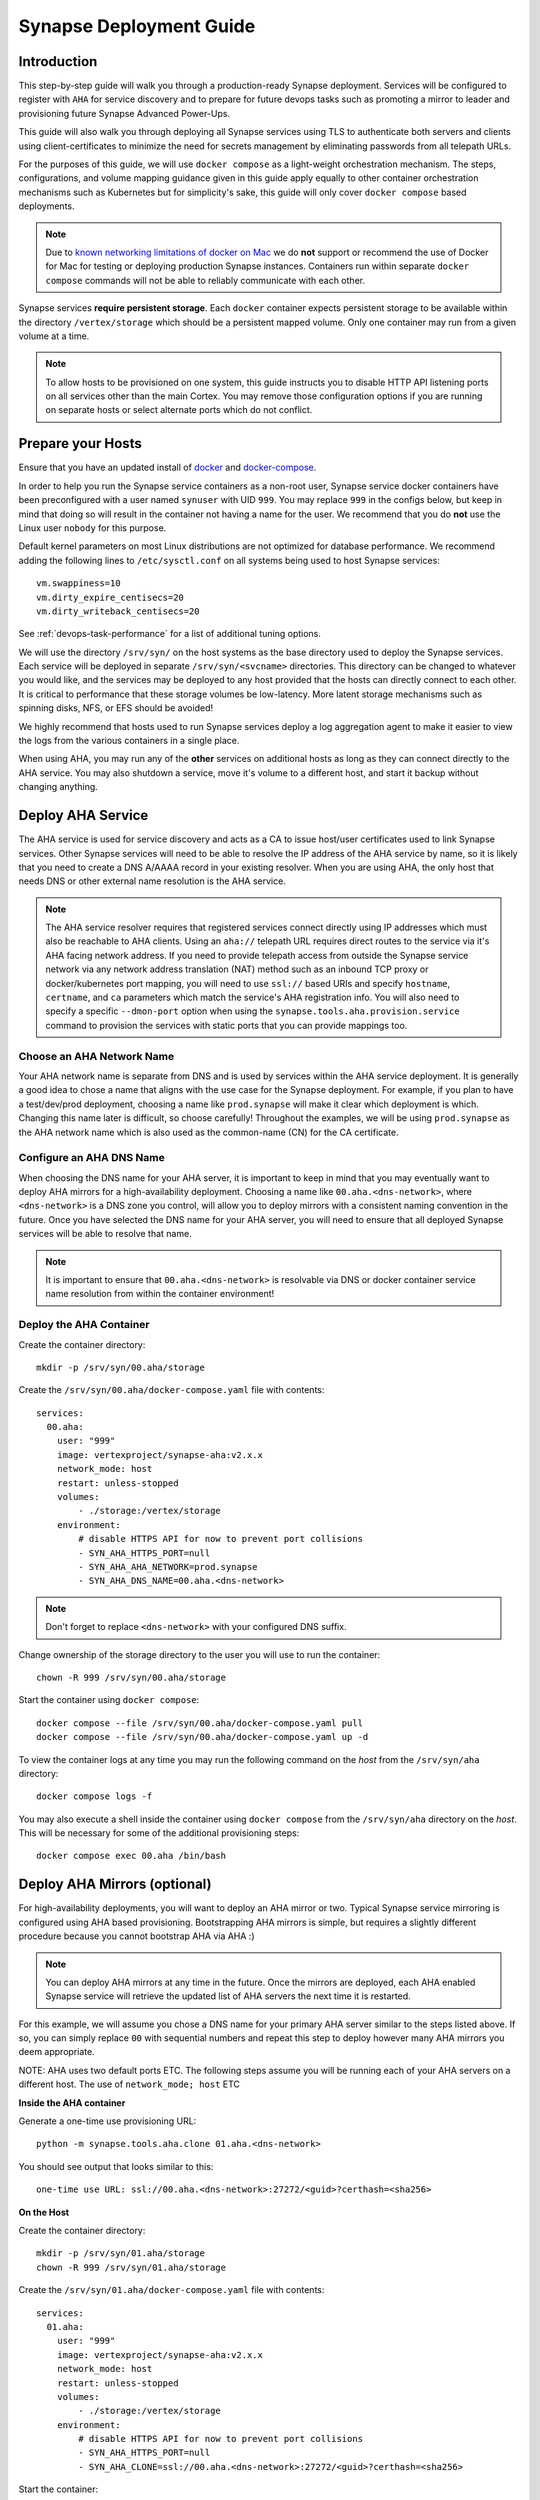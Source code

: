 .. _deploymentguide:

Synapse Deployment Guide
########################

Introduction
============

This step-by-step guide will walk you through a production-ready Synapse deployment. Services will be
configured to register with ``AHA`` for service discovery and to prepare for future devops tasks such
as promoting a mirror to leader and provisioning future Synapse Advanced Power-Ups.

This guide will also walk you through deploying all Synapse services using TLS to authenticate both
servers and clients using client-certificates to minimize the need for secrets management by eliminating
passwords from all telepath URLs.

For the purposes of this guide, we will use ``docker compose`` as a light-weight orchestration mechanism.
The steps, configurations, and volume mapping guidance given in this guide apply equally to other container
orchestration mechanisms such as Kubernetes but for simplicity's sake, this guide will only cover
``docker compose`` based deployments.

.. note::

    Due to `known networking limitations of docker on Mac`_ we do **not** support or recommend the use
    of Docker for Mac for testing or deploying production Synapse instances. Containers run within
    separate ``docker compose`` commands will not be able to reliably communicate with each other.

Synapse services **require persistent storage**. Each ``docker`` container expects persistent storage to be available
within the directory ``/vertex/storage`` which should be a persistent mapped volume. Only one container may run from a
given volume at a time.

.. note::

    To allow hosts to be provisioned on one system, this guide instructs you to disable HTTP API listening
    ports on all services other than the main Cortex. You may remove those configuration options if you are
    running on separate hosts or select alternate ports which do not conflict.

Prepare your Hosts
==================

Ensure that you have an updated install of docker_ and docker-compose_.

In order to help you run the Synapse service containers as a non-root user, Synapse service docker containers
have been preconfigured with a user named ``synuser`` with UID ``999``. You may replace ``999`` in the configs
below, but keep in mind that doing so will result in the container not having a name for the user. We recommend
that you do **not** use the Linux user ``nobody`` for this purpose.

Default kernel parameters on most Linux distributions are not optimized for database performance. We recommend
adding the following lines to ``/etc/sysctl.conf`` on all systems being used to host Synapse services::

    vm.swappiness=10
    vm.dirty_expire_centisecs=20
    vm.dirty_writeback_centisecs=20

See :ref:`devops-task-performance` for a list of additional tuning options.

We will use the directory ``/srv/syn/`` on the host systems as the base directory used to deploy
the Synapse services. Each service will be deployed in separate ``/srv/syn/<svcname>`` directories. This
directory can be changed to whatever you would like, and the services may be deployed to any host provided
that the hosts can directly connect to each other.  It is critical to performance that these storage volumes
be low-latency. More latent storage mechanisms such as spinning disks, NFS, or EFS should be avoided!

We highly recommend that hosts used to run Synapse services deploy a log aggregation agent to make it easier
to view the logs from the various containers in a single place.

When using AHA, you may run any of the **other** services on additional hosts as long as they can connect
directly to the AHA service.  You may also shutdown a service, move it's volume to a different host, and
start it backup without changing anything.

Deploy AHA Service
==================

The AHA service is used for service discovery and acts as a CA to issue host/user certificates used to link
Synapse services. Other Synapse services will need to be able to resolve the IP address of the AHA service
by name, so it is likely that you need to create a DNS A/AAAA record in your existing resolver. When you are
using AHA, the only host that needs DNS or other external name resolution is the AHA service.

.. note::

    The AHA service resolver requires that registered services connect directly using IP addresses which
    must also be reachable to AHA clients. Using an ``aha://`` telepath URL requires direct routes to the
    service via it's AHA facing network address. If you need to provide telepath access from outside the
    Synapse service network via any network address translation (NAT) method such as an inbound TCP proxy
    or docker/kubernetes port mapping, you will need to use ``ssl://`` based URIs and specify ``hostname``,
    ``certname``, and ``ca`` parameters which match the service's AHA registration info. You will also need
    to specify a specific ``--dmon-port`` option when using the  ``synapse.tools.aha.provision.service``
    command to provision the services with static ports that you can provide mappings too.

Choose an AHA Network Name
--------------------------

Your AHA network name is separate from DNS and is used by services within the AHA service deployment. It is
generally a good idea to chose a name that aligns with the use case for the Synapse deployment. For example,
if you plan to have a test/dev/prod deployment, choosing a name like ``prod.synapse`` will make it clear which
deployment is which. Changing this name later is difficult, so choose carefully! Throughout the examples, we
will be using ``prod.synapse`` as the AHA network name which is also used as the common-name (CN) for the CA
certificate.

Configure an AHA DNS Name
-------------------------

When choosing the DNS name for your AHA server, it is important to keep in mind that you may eventually want to
deploy AHA mirrors for a high-availability deployment. Choosing a name like ``00.aha.<dns-network>``,
where ``<dns-network>`` is a DNS zone you control, will allow you to deploy mirrors with a consistent naming
convention in the future. Once you have selected the DNS name for your AHA server, you will need to ensure that
all deployed Synapse services will be able to resolve that name.

.. note::

    It is important to ensure that ``00.aha.<dns-network>`` is resolvable via DNS or docker container service
    name resolution from within the container environment!


Deploy the AHA Container
------------------------

Create the container directory::

    mkdir -p /srv/syn/00.aha/storage

Create the ``/srv/syn/00.aha/docker-compose.yaml`` file with contents::

    services:
      00.aha:
        user: "999"
        image: vertexproject/synapse-aha:v2.x.x
        network_mode: host
        restart: unless-stopped
        volumes:
            - ./storage:/vertex/storage
        environment:
            # disable HTTPS API for now to prevent port collisions
            - SYN_AHA_HTTPS_PORT=null
            - SYN_AHA_AHA_NETWORK=prod.synapse
            - SYN_AHA_DNS_NAME=00.aha.<dns-network>

.. note::

    Don't forget to replace ``<dns-network>`` with your configured DNS suffix.

Change ownership of the storage directory to the user you will use to run the container::

    chown -R 999 /srv/syn/00.aha/storage

Start the container using ``docker compose``::

    docker compose --file /srv/syn/00.aha/docker-compose.yaml pull
    docker compose --file /srv/syn/00.aha/docker-compose.yaml up -d

To view the container logs at any time you may run the following command on the *host* from the
``/srv/syn/aha`` directory::

    docker compose logs -f

You may also execute a shell inside the container using ``docker compose`` from the ``/srv/syn/aha``
directory on the *host*. This will be necessary for some of the additional provisioning steps::

    docker compose exec 00.aha /bin/bash

.. _deploy_axon:

Deploy AHA Mirrors (optional)
=============================

For high-availability deployments, you will want to deploy an AHA mirror or two. Typical Synapse service
mirroring is configured using AHA based provisioning. Bootstrapping AHA mirrors is simple, but requires
a slightly different procedure because you cannot bootstrap AHA via AHA :)

.. note::

     You can deploy AHA mirrors at any time in the future. Once the mirrors are deployed, each AHA enabled
     Synapse service will retrieve the updated list of AHA servers the next time it is restarted.

For this example, we will assume you chose a DNS name for your primary AHA server similar to the steps
listed above. If so, you can simply replace ``00`` with sequential numbers and repeat this step to deploy
however many AHA mirrors you deem appropriate.

NOTE: AHA uses two default ports ETC. The following steps assume you will be running each of your AHA servers
on a different host. The use of ``network_mode; host`` ETC

**Inside the AHA container**

Generate a one-time use provisioning URL::

    python -m synapse.tools.aha.clone 01.aha.<dns-network>

You should see output that looks similar to this::

    one-time use URL: ssl://00.aha.<dns-network>:27272/<guid>?certhash=<sha256>

**On the Host**

Create the container directory::

    mkdir -p /srv/syn/01.aha/storage
    chown -R 999 /srv/syn/01.aha/storage

Create the ``/srv/syn/01.aha/docker-compose.yaml`` file with contents::

    services:
      01.aha:
        user: "999"
        image: vertexproject/synapse-aha:v2.x.x
        network_mode: host
        restart: unless-stopped
        volumes:
            - ./storage:/vertex/storage
        environment:
            # disable HTTPS API for now to prevent port collisions
            - SYN_AHA_HTTPS_PORT=null
            - SYN_AHA_CLONE=ssl://00.aha.<dns-network>:27272/<guid>?certhash=<sha256>

Start the container::

    docker compose --file /srv/syn/01.aha/docker-compose.yaml pull
    docker compose --file /srv/syn/01.aha/docker-compose.yaml up -d

Deploy Axon Service
===================

In the Synapse service architecture, an Axon provides a place to store arbitrary bytes/files as binary
blobs and exposes APIs for streaming files in and out regardless of their size.  Given sufficient file system
size, an Axon can be used to efficiently store and retrieve very large files as well as a high number
(easily billions) of files.

**Inside the AHA container**

Generate a one-time use provisioning URL::

    python -m synapse.tools.aha.provision.service 00.axon

These one-time use URLs are used to connect to the Aha service, retrieve configuration data, and provision SSL
certificates for the service. When this is done, the service records that the URL has been used in its persistent
storage, and will not attempt to perform the provisioning process again unless the URL changes. If the provisioning URL
is reused, services will encounter **NoSuchName** errors and fail to start up - this indicates a service has attempted
to re-use the one-time use URL!

.. note::

    We strongly encourage you to use a numbered hierarchical naming convention for services where the
    first part of the name is a 0 padded number and the second part is the service type. The above example
    ``00.axon`` will allow you to deploy mirror instances in the future, such as ``01.axon``, where the AHA
    name ``axon.prod.synapse`` will automatically resolve to which ever one is the current leader.

You should see output that looks similar to this::

    one-time use URL: ssl://00.aha.<dns-network>:27272/<guid>?certhash=<sha256>

**On the Host**

Create the container directory::

    mkdir -p /srv/syn/00.axon/storage
    chown -R 999 /srv/syn/00.axon/storage

Create the ``/srv/syn/00.axon/docker-compose.yaml`` file with contents::

    services:
      00.axon:
        user: "999"
        image: vertexproject/synapse-axon:v2.x.x
        network_mode: host
        restart: unless-stopped
        volumes:
            - ./storage:/vertex/storage
        environment:
            # disable HTTPS API for now to prevent port collisions
            - SYN_AXON_HTTPS_PORT=null
            - SYN_AXON_AHA_PROVISION=ssl://00.aha.<dns-network>:27272/<guid>?certhash=<sha256>

.. note::

    Don't forget to replace your one-time use provisioning URL!

Start the container::

    docker compose --file /srv/syn/00.axon/docker-compose.yaml pull
    docker compose --file /srv/syn/00.axon/docker-compose.yaml up -d

Deploy JSONStor Service
=======================

**Inside the AHA container**

Generate a one-time use provisioning URL::

    python -m synapse.tools.aha.provision.service 00.jsonstor

You should see output that looks similar to this::

    one-time use URL: ssl://00.aha.<dns-network>:27272/<guid>?certhash=<sha256>

**On the Host**

Create the container directory::

    mkdir -p /srv/syn/00.jsonstor/storage
    chown -R 999 /srv/syn/00.jsonstor/storage

Create the ``/srv/syn/00.jsonstor/docker-compose.yaml`` file with contents::

    services:
      00.jsonstor:
        user: "999"
        image: vertexproject/synapse-jsonstor:v2.x.x
        network_mode: host
        restart: unless-stopped
        volumes:
            - ./storage:/vertex/storage
        environment:
            # disable HTTPS API for now to prevent port collisions
            - SYN_JSONSTOR_HTTPS_PORT=null
            - SYN_JSONSTOR_AHA_PROVISION=ssl://00.aha.<dns-network>:27272/<guid>?certhash=<sha256>

.. note::

    Don't forget to replace your one-time use provisioning URL!

Start the container::

    docker compose --file /srv/syn/00.jsonstor/docker-compose.yaml pull
    docker compose --file /srv/syn/00.jsonstor/docker-compose.yaml up -d

Deploy Cortex Service
=====================

**Inside the AHA container**

Generate a one-time use provisioning URL::

    python -m synapse.tools.aha.provision.service 00.cortex

You should see output that looks similar to this::

    one-time use URL: ssl://00.aha.<dns-network>:27272/<guid>?certhash=<sha256>

**On the Host**

Create the container directory::

    mkdir -p /srv/syn/00.cortex/storage
    chown -R 999 /srv/syn/00.cortex/storage

Create the ``/srv/syn/00.cortex/docker-compose.yaml`` file with contents::

    services:
      00.cortex:
        user: "999"
        image: vertexproject/synapse-cortex:v2.x.x
        network_mode: host
        restart: unless-stopped
        volumes:
            - ./storage:/vertex/storage
        environment:
            - SYN_CORTEX_AXON=aha://axon...
            - SYN_CORTEX_JSONSTOR=aha://jsonstor...
            - SYN_CORTEX_AHA_PROVISION=ssl://00.aha.<dns-network>:27272/<guid>?certhash=<sha256>

.. note::

    Don't forget to replace your one-time use provisioning URL!

.. note::

    The values ``aha://axon...`` and ``aha://jsonstor...`` can be used as-is without changing
    them because the AHA network (provided by the provisioning server) is automatically subtituted
    in any ``aha://`` scheme URL ending with ``...``

Start the container::

    docker compose --file /srv/syn/00.cortex/docker-compose.yaml pull
    docker compose --file /srv/syn/00.cortex/docker-compose.yaml up -d

Remember, you can view the container logs in real-time using::

    docker compose --file /srv/syn/00.cortex/docker-compose.yaml logs -f

.. _deployment-guide-mirror:

Deploy Cortex Mirror (optional)
===============================

**Inside the AHA container**

Generate a one-time use URL for provisioning from *inside the AHA container*::

    python -m synapse.tools.aha.provision.service 01.cortex --mirror cortex

You should see output that looks similar to this::

    one-time use URL: ssl://00.aha.<dns-network>:27272/<guid>?certhash=<sha256>

**On the Host**

Create the container storage directory::

    mkdir -p /srv/syn/01.cortex/storage
    chown -R 999 /srv/syn/01.cortex/storage

Create the ``/srv/syn/01.cortex/docker-compose.yaml`` file with contents::

    services:
      01.cortex:
        user: "999"
        image: vertexproject/synapse-cortex:v2.x.x
        network_mode: host
        restart: unless-stopped
        volumes:
            - ./storage:/vertex/storage
        environment:
            - SYN_CORTEX_AXON=aha://axon...
            - SYN_CORTEX_JSONSTOR=aha://jsonstor...
            # disable HTTPS API for now to prevent port collisions
            - SYN_CORTEX_HTTPS_PORT=null
            - SYN_CORTEX_AHA_PROVISION=ssl://00.aha.<dns-network>:27272/<guid>?certhash=<sha256>

.. note::

    Don't forget to replace your one-time use provisioning URL!

Start the container::

    docker compose --file /srv/syn/01.cortex/docker-compose.yaml pull
    docker compose --file /srv/syn/01.cortex/docker-compose.yaml up -d

.. note::

    If you are deploying a mirror from an existing large Cortex, this startup may take a while to complete
    initialization.

.. _enroll_cli_users:

Enroll CLI Users
================

A Synapse user is generally synonymous with a user account on the Cortex. To bootstrap CLI users who will
have Cortex access using the Telepath API, we will need to add them to the Cortex and generate user
certificates for them. To add a new admin user to the Cortex, run the following command from **inside the
Cortex container**::

    python -m synapse.tools.moduser --add --admin true visi

.. note::

    If you are a Synapse Enterprise customer, using the Synapse UI with SSO, the admin may now login to the
    Synapse UI. You may skip the following steps if the admin will not be using CLI tools to access the Cortex.

Then we will need to generate a one-time use URL they may use to generate a user certificate. Run the
following command from **inside the AHA container** to generate a one-time use URL for the user::

    python -m synapse.tools.aha.provision.user visi

You should see output that looks similar to this::

    one-time use URL: ssl://00.aha.<dns-network>:27272/<guid>?certhash=<sha256>

Then the **user** may run::

    python -m synapse.tools.aha.enroll ssl://00.aha.<dns-network>:27272/<guid>?certhash=<sha256>

Once they are enrolled, they will have a user certificate located in ``~/.syn/certs/users`` and their telepath
configuration located in ``~/.syn/telepath.yaml`` will be updated to reflect the use of the AHA server. From there
the user should be able to use standard Synapse CLI tools using the ``aha://`` URL such as::

    python -m synapse.tools.storm aha://visi@cortex...

.. _deployment-guide-storm-pool:

Configure a Storm Query Pool (optional)
=======================================

A Cortex may be configured to use a pool of mirrors in order to offload Storm query execution and distribute
query load among a configurable group of mirrors. We will assume you have configured two additional mirrors named
``01.cortex...`` and ``02.cortex...`` using the process described in the previous :ref:`deployment-guide-mirror`
step. In our example, we will also assume that the mirrors will be used for both query parallelism and for graceful
promotions to minimize downtime during upgrades and optimization.

The following commands are run using the Storm CLI tool discussed in the :ref:`enroll_cli_users` section. First, use
the Storm CLI to run the ``aha.pool.add`` command to create a new AHA pool::

    aha.pool.add pool00.cortex...

Then add the Cortex leader as well as the two mirrors to the pool::

    aha.pool.svc.add pool00.cortex... 00.cortex...
    aha.pool.svc.add pool00.cortex... 01.cortex...
    aha.pool.svc.add pool00.cortex... 02.cortex...

Then configure the Cortex to use the newly created AHA service pool::

    cortex.storm.pool.set aha://pool00.cortex...

Now your Cortex will distribute Storm queries across the available mirrors. You may add or remove mirrors
from the pool at any time using the ``aha.pool.svc.add`` and ``aha.pool.svc.del`` commands and the pool topology
updates will be automatically sent. You may want to review some of the command options to adjust timeouts for your
environment.

If you wish to remove the pool configuration from the Cortex you may use the ``cortex.storm.pool.del`` command.

What's next?
============

See the :ref:`adminguide` for instructions on performing application administrator tasks.  See the :ref:`devopsguide`
for instructions on performing various maintenance tasks on your deployment!

.. _docker: https://docs.docker.com/engine/install/
.. _docker-compose: https://docs.docker.com/compose/install/
.. _known networking limitations of docker on Mac: https://docs.docker.com/desktop/mac/networking/#known-limitations-use-cases-and-workarounds
